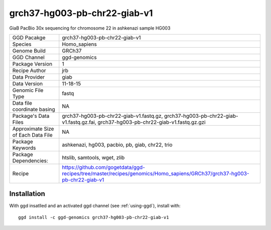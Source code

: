 .. _`grch37-hg003-pb-chr22-giab-v1`:

grch37-hg003-pb-chr22-giab-v1
=============================

|downloads|

GiaB PacBio 30x sequencing for chromosome 22 in ashkenazi sample HG003

================================== ====================================
GGD Pacakge                        grch37-hg003-pb-chr22-giab-v1 
Species                            Homo_sapiens
Genome Build                       GRCh37
GGD Channel                        ggd-genomics
Package Version                    1
Recipe Author                      jrb 
Data Provider                      giab
Data Version                       11-18-15
Genomic File Type                  fastq
Data file coordinate basing        NA
Package's Data Files               grch37-hg003-pb-chr22-giab-v1.fastq.gz, grch37-hg003-pb-chr22-giab-v1.fastq.gz.fai, grch37-hg003-pb-chr22-giab-v1.fastq.gz.gzi
Approximate Size of Each Data File NA
Package Keywords                   ashkenazi, hg003, pacbio, pb, giab, chr22, trio
Package Dependencies:              htslib, samtools, wget, zlib
Recipe                             https://github.com/gogetdata/ggd-recipes/tree/master/recipes/genomics/Homo_sapiens/GRCh37/grch37-hg003-pb-chr22-giab-v1
================================== ====================================



Installation
------------

.. highlight: bash

With ggd insatlled and an activated ggd channel (see :ref:`using-ggd`), install with::

   ggd install -c ggd-genomics grch37-hg003-pb-chr22-giab-v1

.. |downloads| image:: https://anaconda.org/ggd-genomics/grch37-hg003-pb-chr22-giab-v1/badges/downloads.svg
               :target: https://anaconda.org/ggd-genomics/grch37-hg003-pb-chr22-giab-v1